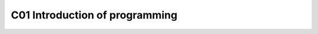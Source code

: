 ************************************
C01 Introduction of programming
************************************
